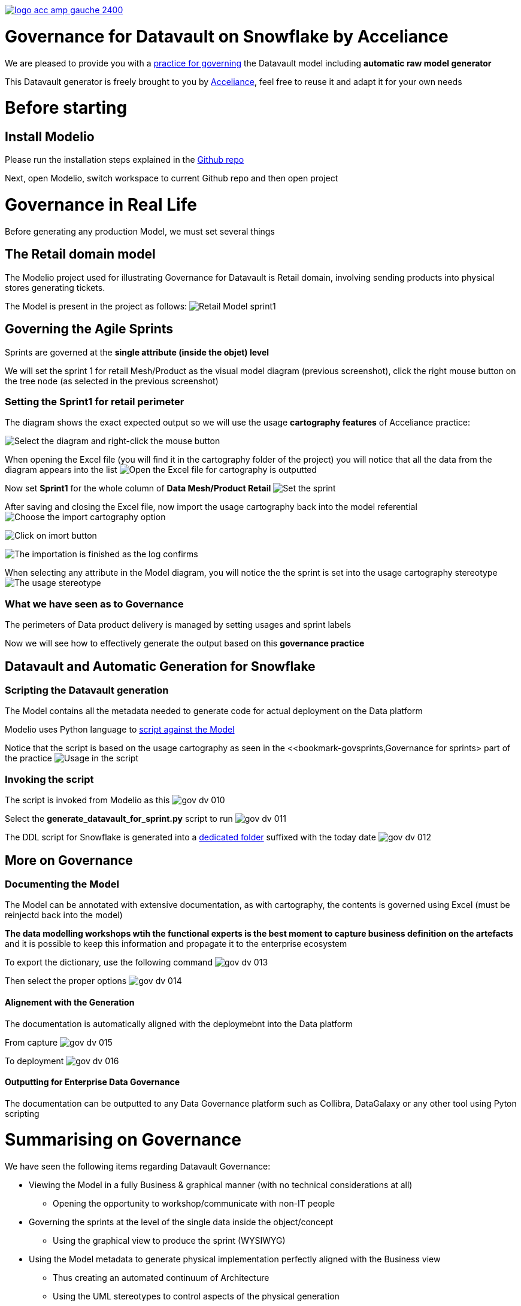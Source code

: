 link:https://www.acceliance.fr/en/offers/governance-for-your-data-platform/[image:readme/logo-acc-amp-gauche-2400.png[]]

= Governance for Datavault on Snowflake by Acceliance


We are pleased to provide you with a link:https://github.com/acceliance/ModelioForDataGovernance[practice for governing] the Datavault model including **automatic raw model generator**

This Datavault generator is freely brought to you by link:https://www.acceliance.fr/en/[Acceliance], feel free to reuse it and adapt it for your own needs

= Before starting
== Install Modelio
Please run the installation steps explained in the link:https://github.com/acceliance/ModelioForDataGovernance[Github repo]

Next, open Modelio, switch workspace to current Github repo and then open project

= Governance in Real Life
Before generating any production Model, we must set several things

== The Retail domain model
The Modelio project used for illustrating Governance for Datavault is Retail domain, involving sending products into physical stores generating tickets.

The Model is present in the project as follows:
image:readme/gov-dv-001.png[Retail Model sprint1]

== anchor:bookmark-govsprints[]Governing the Agile Sprints
Sprints are governed at the **single attribute (inside the objet) level**

We will set the sprint 1 for retail Mesh/Product as the visual model diagram (previous screenshot), click the right mouse button on the tree node (as selected in the previous screenshot)

=== Setting the Sprint1 for retail perimeter
The diagram shows the exact expected output so we will use the usage **cartography features** of Acceliance practice:

image:readme/gov-dv-002.png[Select the diagram and right-click the mouse button]

When opening the Excel file (you will find it in the cartography folder of the project) you will notice that all the data from the diagram appears into the list
image:readme/gov-dv-003.png[Open the Excel file for cartography is outputted]

Now set **Sprint1** for the whole column of **Data Mesh/Product Retail**
image:readme/gov-dv-004.png[Set the sprint]

After saving and closing the Excel file, now import the usage cartography back into the model referential
image:readme/gov-dv-005.png[Choose the import cartography option]

image:readme/gov-dv-006.png[Click on imort button]

image:readme/gov-dv-007.png[The importation is finished as the log confirms]

When selecting any attribute in the Model diagram, you will notice the the sprint is set into the usage cartography stereotype
image:readme/gov-dv-008.png[The usage stereotype] 

=== What we have seen as to Governance
The perimeters of Data product delivery is managed by setting usages and sprint labels

Now we will see how to effectively generate the output based on this **governance practice**

== Datavault and Automatic Generation for Snowflake
=== Scripting the Datavault generation
The Model contains all the metadata needed to generate code for actual deployment on the Data platform

Modelio uses Python language to link:macros/generate_datavault_for_sprint.py[script against the Model]

Notice that the script is based on the usage cartography as seen in the <<bookmark-govsprints,Governance for sprints> part of the practice
image:readme/gov-dv-009.png[Usage in the script]

=== Invoking the script
The script is invoked from Modelio as this
image:readme/gov-dv-010.png[]

Select the **generate_datavault_for_sprint.py** script to run
image:readme/gov-dv-011.png[]

The DDL script for Snowflake is generated into a link:datavault_generated/retail_Finance_Sprint1_2025-02-13[dedicated folder] suffixed with the today date
image:readme/gov-dv-012.png[]

== More on Governance
=== Documenting the Model
The Model can be annotated with extensive documentation, as with cartography, the contents is governed using Excel (must be reinjectd back into the model)

**The data modelling workshops wtih the functional experts is the best moment to capture business definition on the artefacts** and it is possible to keep this information and propagate it to the enterprise ecosystem

To export the dictionary, use the following command
image:readme/gov-dv-013.png[]

Then select the proper options
image:readme/gov-dv-014.png[]

==== Alignement with the Generation
The documentation is automatically aligned with the deploymebnt into the Data platform

From capture
image:readme/gov-dv-015.png[]

To deployment
image:readme/gov-dv-016.png[]

==== Outputting for Enterprise Data Governance
The documentation can be outputted to any Data Governance platform such as Collibra, DataGalaxy or any other tool using Pyton scripting

= Summarising on Governance
We have seen the following items regarding Datavault Governance:

* Viewing the Model in a fully Business & graphical manner (with no technical considerations at all)

** Opening the opportunity to workshop/communicate with non-IT people

* Governing the sprints at the level of the single data inside the object/concept

** Using the graphical view to produce the sprint (WYSIWYG)

* Using the Model metadata to generate physical implementation perfectly aligned with the Business view

** Thus creating an automated continuum of Architecture

** Using the UML stereotypes to control aspects of the physical generation

= What's next ?

There are missing functionalitties such as:

* Transaction Links generation (those links are used to optimize sql object volumetry, the technical pattern is that the object must have **only** relations of cadinality **Many To One**, in the case of the Retail Model, the **ProductBuying** object is a right candidate)
* Multi Satellite generation (this feature can be implemeted using stereotypes and then generating several satellites for one Model object)
* You may adapt the script for other platform such as Postgres (modify the type mapping table in the Python script)

All of the improvement can be added into the link:macros/generate_datavault_for_sprint.py[Python script]

= How to support us ?

If you like our works and freely reuse them for your own projects, link:https://www.linkedin.com/company/acceliance/[please give testimony on our LinkedIn company page]